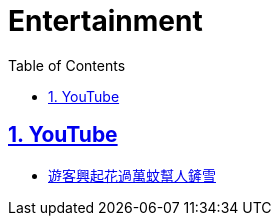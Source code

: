 = Entertainment
:toc: left
:toclevels: 5
:sectnums:
:sectnumlevels: 5
:sectlinks:
:numbered:
:doctype: article
:encoding: utf-8
:lang: en
:imagesdir: ./images
:icons: font
:icon-set: fas
:experimental:
:keywords:

== YouTube

* https://www.youtube.com/watch?v=5kvHqi8ECPM[遊客興起花過萬蚊幫人鏟雪]
